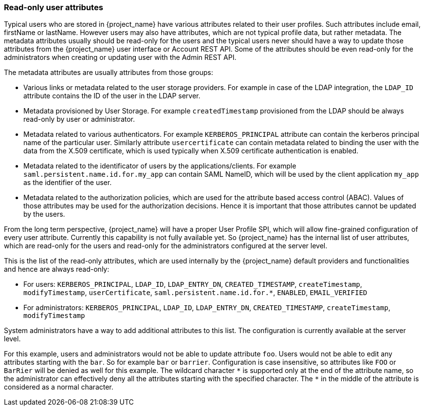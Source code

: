 [[_read_only_user_attributes]]
=== Read-only user attributes

Typical users who are stored in {project_name} have various attributes related to their user profiles. Such attributes include email, firstName or lastName.
However users may also have attributes, which are not typical profile data, but rather metadata. The metadata attributes usually should be read-only for the users
and the typical users never should have a way to update those attributes from the {project_name} user interface or Account REST API. Some of the attributes should
be even read-only for the administrators when creating or updating user with the Admin REST API.

The metadata attributes are usually attributes from those groups:

* Various links or metadata related to the user storage providers. For example in case of the LDAP integration, the `LDAP_ID` attribute contains
the ID of the user in the LDAP server.
* Metadata provisioned by User Storage. For example `createdTimestamp` provisioned from the LDAP should be always read-only by user or administrator.
* Metadata related to various authenticators. For example `KERBEROS_PRINCIPAL` attribute can contain the kerberos principal name of the particular user. Similarly attribute
`usercertificate` can contain metadata related to binding the user with the data from the X.509 certificate, which is used typically when X.509 certificate authentication is enabled.
* Metadata related to the identificator of users by the applications/clients. For example `saml.persistent.name.id.for.my_app` can contain SAML NameID, which will
be used by the client application `my_app` as the identifier of the user.
* Metadata related to the authorization policies, which are used for the attribute based access control (ABAC). Values of those attributes may be used for the
authorization decisions. Hence it is important that those attributes cannot be updated by the users.

From the long term perspective, {project_name} will have a proper User Profile SPI, which will allow fine-grained configuration of every user attribute. Currently
this capability is not fully available yet. So {project_name} has the internal list of user attributes, which are read-only for the users and read-only for the administrators configured
at the server level.

This is the list of the read-only attributes, which are used internally by the {project_name} default providers and functionalities and hence are always read-only:

* For users: `KERBEROS_PRINCIPAL`, `LDAP_ID`, `LDAP_ENTRY_DN`, `CREATED_TIMESTAMP`, `createTimestamp`, `modifyTimestamp`, `userCertificate`, `saml.persistent.name.id.for.*`, `ENABLED`, `EMAIL_VERIFIED`
* For administrators: `KERBEROS_PRINCIPAL`, `LDAP_ID`, `LDAP_ENTRY_DN`, `CREATED_TIMESTAMP`, `createTimestamp`, `modifyTimestamp`

System administrators have a way to add additional attributes to this list. The configuration is currently available at the server level.

ifeval::["{kc_dist}" == "quarkus"]
You can add this configuration by using the `spi-user-profile-legacy-user-profile-read-only-attributes` and ``spi-user-profile-legacy-user-profile-admin-read-only-attributes` options. For example:

[source,bash,options="nowrap"]
----
kc.[sh|bat] start --spi-user-profile-legacy-user-profile-read-only-attributes=foo,bar*
----
endif::[]

ifeval::["{kc_dist}" == "wildfly"]
You can add this configuration to your `standalone(-*).xml` files to the configuration of the {project_name} server subsystem:

[options="nowrap"]
----
<spi name="userProfile">
    <provider name="declarative-user-profile" enabled="true">
        <properties>
            <property name="read-only-attributes" value="[&quot;foo&quot;,&quot;bar*&quot;]"/>
            <property name="admin-read-only-attributes" value="[&quot;foo&quot;]"/>
        </properties>
    </provider>
</spi>
----

The same can be configured with the usage of the JBoss CLI with the commands:


[options="nowrap"]
----
/subsystem=keycloak-server/spi=userProfile/:add
/subsystem=keycloak-server/spi=userProfile/provider=declarative-user-profile/:add(properties={},enabled=true)
/subsystem=keycloak-server/spi=userProfile/provider=declarative-user-profile/:map-put(name=properties,key=read-only-attributes,value=[foo,bar*])
/subsystem=keycloak-server/spi=userProfile/provider=declarative-user-profile/:map-put(name=properties,key=admin-read-only-attributes,value=[foo])
----
endif::[]

For this example, users and administrators would not be able to update attribute `foo`. Users would not be able to edit any attributes starting with the `bar`.
So for example `bar` or `barrier`. Configuration is case insensitive, so attributes like `FOO` or `BarRier` will be denied as well for this example. The wildcard character `\*` is supported
only at the end of the attribute name, so the administrator can effectively deny all the attributes starting with the specified character. The `*` in the middle of the attribute is considered
as a normal character.


